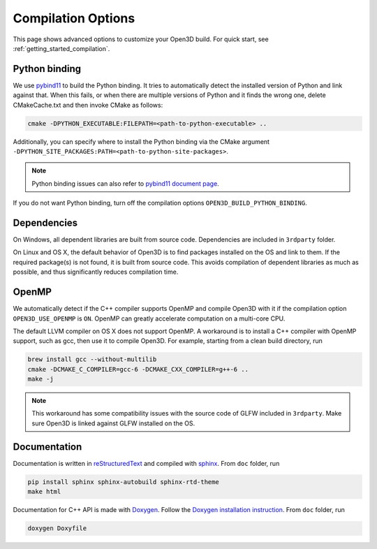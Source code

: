 .. _compilation:

Compilation Options
#######################

This page shows advanced options to customize your Open3D build. For quick start, see :ref:`getting_started_compilation`.

.. _python_binding:

Python binding
=================

We use `pybind11 <https://github.com/pybind/pybind11>`_ to build the Python binding. It tries to automatically detect the installed version of Python and link against that. When this fails, or when there are multiple versions of Python and it finds the wrong one, delete CMakeCache.txt and then invoke CMake as follows:

.. code-block:: bash

    cmake -DPYTHON_EXECUTABLE:FILEPATH=<path-to-python-executable> ..

Additionally, you can specify where to install the Python binding via the CMake argument ``-DPYTHON_SITE_PACKAGES:PATH=<path-to-python-site-packages>``.

.. Note:: Python binding issues can also refer to `pybind11 document page <http://pybind11.readthedocs.io/en/stable/faq.html>`_.

If you do not want Python binding, turn off the compilation options ``OPEN3D_BUILD_PYTHON_BINDING``.

Dependencies
================

On Windows, all dependent libraries are built from source code. Dependencies are included in ``3rdparty`` folder.

On Linux and OS X, the default behavior of Open3D is to find packages installed on the OS and link to them. If the required package(s) is not found, it is built from source code. This avoids compilation of dependent libraries as much as possible, and thus significantly reduces compilation time.

OpenMP
==========

We automatically detect if the C++ compiler supports OpenMP and compile Open3D with it if the compilation option ``OPEN3D_USE_OPENMP`` is ``ON``. OpenMP can greatly accelerate computation on a multi-core CPU.

The default LLVM compiler on OS X does not support OpenMP. A workaround is to install a C++ compiler with OpenMP support, such as gcc, then use it to compile Open3D. For example, starting from a clean build directory, run

.. code-block:: bash

    brew install gcc --without-multilib
    cmake -DCMAKE_C_COMPILER=gcc-6 -DCMAKE_CXX_COMPILER=g++-6 ..
    make -j

.. note:: This workaround has some compatibility issues with the source code of GLFW included in ``3rdparty``. Make sure Open3D is linked against GLFW installed on the OS.

Documentation
===============

Documentation is written in `reStructuredText <http://www.sphinx-doc.org/en/stable/rest.html>`_ and compiled with `sphinx <http://www.sphinx-doc.org/>`_. From ``doc`` folder, run

.. code-block:: bash

    pip install sphinx sphinx-autobuild sphinx-rtd-theme
    make html

Documentation for C++ API is made with `Doxygen <http://www.stack.nl/~dimitri/doxygen/>`_. Follow the `Doxygen installation instruction <http://www.stack.nl/~dimitri/doxygen/manual/install.html>`_. From ``doc`` folder, run

.. code-block:: bash

    doxygen Doxyfile
